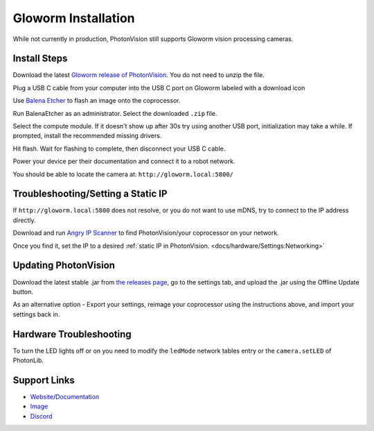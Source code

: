 Gloworm Installation
====================
While not currently in production, PhotonVision still supports Gloworm vision processing cameras.

Install Steps
-------------
Download the latest `Gloworm release of PhotonVision <https://github.com/gloworm-vision/pi-gen/releases>`_. You do not need to unzip the file.

Plug a USB C cable from your computer into the USB C port on Gloworm labeled with a download icon

Use `Balena Etcher <https://www.balena.io/etcher/>`_ to flash an image onto the coprocessor.

Run BalenaEtcher as an administrator. Select the downloaded ``.zip`` file.

Select the compute module. If it doesn't show up after 30s try using another USB port, initialization may take a while. If prompted, install the recommended missing drivers.

Hit flash. Wait for flashing to complete, then disconnect your USB C cable.

Power your device per their documentation and connect it to a robot network.

You should be able to locate the camera at: ``http://gloworm.local:5800/``

Troubleshooting/Setting a Static IP
-----------------------------------
If ``http://gloworm.local:5800`` does not resolve, or you do not want to use mDNS, try to connect to the IP address directly.

Download and run `Angry IP Scanner <https://angryip.org/download/#windows>`_ to find PhotonVision/your coprocessor on your network. 

Once you find it, set the IP to a desired :ref:`static IP in PhotonVision. <docs/hardware/Settings:Networking>` 

Updating PhotonVision
---------------------
Download the latest stable .jar from `the releases page <https://github.com/gloworm-vision/pi-gen/releases>`_, go to the settings tab, and upload the .jar using the Offline Update button.

As an alternative option - Export your settings, reimage your coprocessor using the instructions above, and import your settings back in.

Hardware Troubleshooting
------------------------
To turn the LED lights off or on you need to modify the ``ledMode`` network tables entry or the ``camera.setLED`` of PhotonLib.


Support Links
-------------

* `Website/Documentation <http://web.archive.org/web/20220525051935/https://gloworm.vision/>`__

* `Image <https://github.com/gloworm-vision/pi-img-updator/releases>`__

* `Discord <https://discord.com/invite/DncQRky>`__
